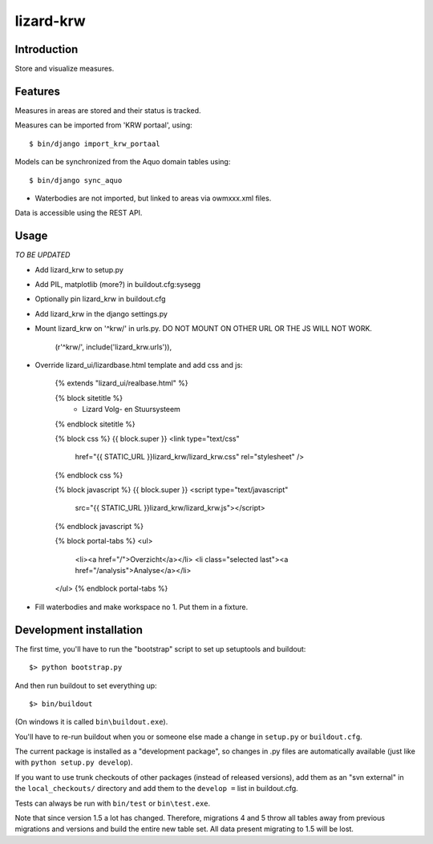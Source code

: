 lizard-krw
==========================================

Introduction
------------

Store and visualize measures.


Features
--------

Measures in areas are stored and their status is tracked.

Measures can be imported from 'KRW portaal', using::

    $ bin/django import_krw_portaal

Models can be synchronized from the Aquo domain tables using::

    $ bin/django sync_aquo
    
- Waterbodies are not imported, but linked to areas via owmxxx.xml files.

Data is accessible using the REST API.


Usage
-----

*TO BE UPDATED*

- Add lizard_krw to setup.py

- Add PIL, matplotlib (more?) in buildout.cfg:sysegg

- Optionally pin lizard_krw in buildout.cfg

- Add lizard_krw in the django settings.py

- Mount lizard_krw on '^krw/' in urls.py. DO NOT MOUNT ON OTHER URL OR
  THE JS WILL NOT WORK.

    (r'^krw/', include('lizard_krw.urls')),

- Override lizard_ui/lizardbase.html template and add css and js:

    {% extends "lizard_ui/realbase.html" %}

    {% block sitetitle %}
      - Lizard Volg- en Stuursysteem
    {% endblock sitetitle %}

    {% block css %}
    {{ block.super }}
    <link type="text/css"
          href="{{ STATIC_URL }}lizard_krw/lizard_krw.css"
          rel="stylesheet" />
    {% endblock css %}

    {% block javascript %}
    {{ block.super }}
    <script type="text/javascript"
            src="{{ STATIC_URL }}lizard_krw/lizard_krw.js"></script>
    {% endblock javascript %}

    {% block portal-tabs %}
    <ul>
      <li><a href="/">Overzicht</a></li>
      <li class="selected last"><a href="/analysis">Analyse</a></li>
    </ul>
    {% endblock portal-tabs %}

- Fill waterbodies and make workspace no 1. Put them in a fixture.


Development installation
------------------------

The first time, you'll have to run the "bootstrap" script to set up setuptools
and buildout::

    $> python bootstrap.py

And then run buildout to set everything up::

    $> bin/buildout

(On windows it is called ``bin\buildout.exe``).

You'll have to re-run buildout when you or someone else made a change in
``setup.py`` or ``buildout.cfg``.

The current package is installed as a "development package", so
changes in .py files are automatically available (just like with ``python
setup.py develop``).

If you want to use trunk checkouts of other packages (instead of released
versions), add them as an "svn external" in the ``local_checkouts/`` directory
and add them to the ``develop =`` list in buildout.cfg.

Tests can always be run with ``bin/test`` or ``bin\test.exe``.

Note that since version 1.5 a lot has changed. Therefore, migrations 4 and
5 throw all tables away from previous migrations and versions and build
the entire new table set. All data present migrating to 1.5 will be lost.

